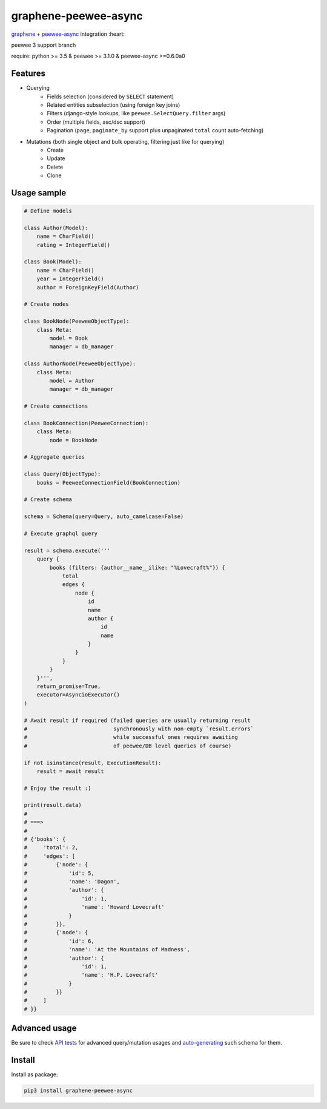 =====================
graphene-peewee-async
=====================

`graphene <https://github.com/graphql-python/graphene>`_ + `peewee-async <https://github.com/05bit/peewee-async>`_ integration :heart:

peewee 3 support branch

require: python >= 3.5 & peewee >= 3.1.0 & peewee-async >=0.6.0a0

Features
========

- Querying
    - Fields selection (considered by ``SELECT`` statement)
    - Related entities subselection (using foreign key joins)
    - Filters (django-style lookups, like ``peewee.SelectQuery.filter`` args)
    - Order (multiple fields, asc/dsc support)
    - Pagination (``page``, ``paginate_by`` support plus unpaginated ``total`` count auto-fetching)
- Mutations (both single object and bulk operating, filtering just like for querying)
    - Create
    - Update
    - Delete
    - Clone


Usage sample
============

.. code-block:: python

    # Define models

    class Author(Model):
        name = CharField()
        rating = IntegerField()

    class Book(Model):
        name = CharField()
        year = IntegerField()
        author = ForeignKeyField(Author)

    # Create nodes

    class BookNode(PeeweeObjectType):
        class Meta:
            model = Book
            manager = db_manager

    class AuthorNode(PeeweeObjectType):
        class Meta:
            model = Author
            manager = db_manager

    # Create connections

    class BookConnection(PeeweeConnection):
        class Meta:
            node = BookNode

    # Aggregate queries

    class Query(ObjectType):
        books = PeeweeConnectionField(BookConnection)

    # Create schema

    schema = Schema(query=Query, auto_camelcase=False)

    # Execute graphql query

    result = schema.execute('''
        query {
            books (filters: {author__name__ilike: "%Lovecraft%"}) {
                total
                edges {
                    node {
                        id
                        name
                        author {
                            id
                            name
                        }
                    }
                }
            }
        }''',
        return_promise=True,
        executor=AsyncioExecutor()
    )

    # Await result if required (failed queries are usually returning result
    #                           synchronously with non-empty `result.errors`
    #                           while successful ones requires awaiting
    #                           of peewee/DB level queries of course)

    if not isinstance(result, ExecutionResult):
        result = await result

    # Enjoy the result :)

    print(result.data)
    #
    # ===>
    #
    # {'books': {
    #     'total': 2,
    #     'edges': [
    #         {'node': {
    #             'id': 5,
    #             'name': 'Dagon',
    #             'author': {
    #                 'id': 1,
    #                 'name': 'Howard Lovecraft'
    #             }
    #         }},
    #         {'node': {
    #             'id': 6,
    #             'name': 'At the Mountains of Madness',
    #             'author': {
    #                 'id': 1,
    #                 'name': 'H.P. Lovecraft'
    #             }
    #         }}
    #     ]
    # }}


Advanced usage
==============

Be sure to check `API tests <https://github.com/insolite/graphene-peewee-async/tree/master/tests/test_api>`_
for advanced query/mutation usages and
`auto-generating <https://github.com/insolite/graphene-peewee-async/blob/master/tests/common/schema.py>`_
such schema for them.

Install
=======

Install as package:

.. code-block:: bash

    pip3 install graphene-peewee-async
